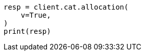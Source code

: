 // This file is autogenerated, DO NOT EDIT
// cat/allocation.asciidoc:120

[source, python]
----
resp = client.cat.allocation(
    v=True,
)
print(resp)
----
